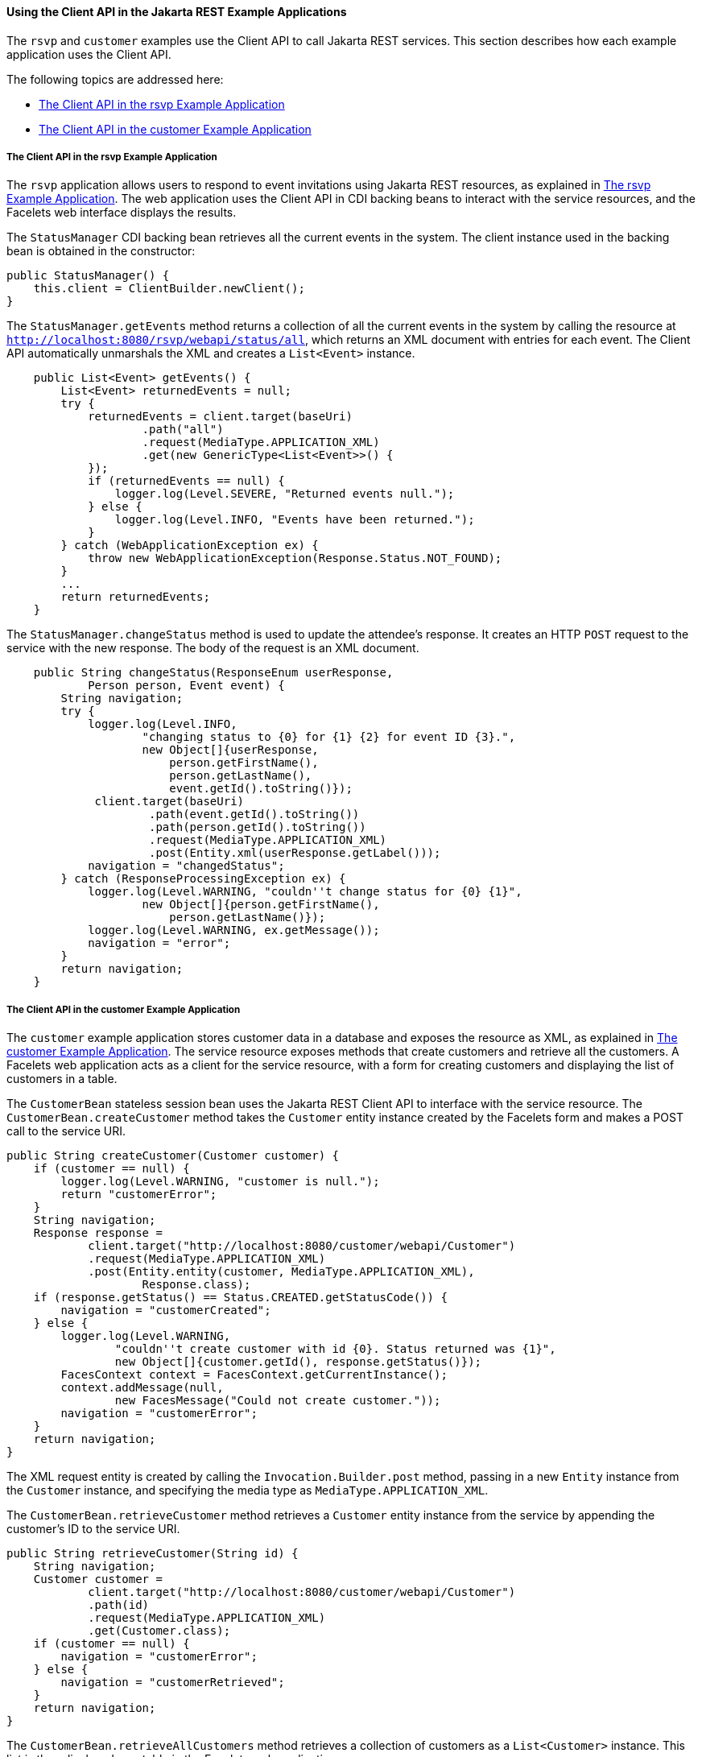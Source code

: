 [[BABJCIJC]][[using-the-client-api-in-the-jax-rs-example-applications]]

==== Using the Client API in the Jakarta REST Example Applications

The `rsvp` and `customer` examples use the Client API to call Jakarta REST
services. This section describes how each example application uses the
Client API.

The following topics are addressed here:

* link:#BABEDFIG[The Client API in the rsvp Example Application]
* link:#CHDGBGID[The Client API in the customer Example Application]

[[BABEDFIG]][[the-client-api-in-the-rsvp-example-application]]

===== The Client API in the rsvp Example Application

The `rsvp` application allows users to respond to event invitations
using Jakarta REST resources, as explained in link:#the-rsvp-example-application[The rsvp Example Application]. The web application uses the Client
API in CDI backing beans to interact with the service resources, and the
Facelets web interface displays the results.

The `StatusManager` CDI backing bean retrieves all the current events in
the system. The client instance used in the backing bean is obtained in
the constructor:

[source,oac_no_warn]
----
public StatusManager() {
    this.client = ClientBuilder.newClient();
}
----

The `StatusManager.getEvents` method returns a collection of all the
current events in the system by calling the resource at
`http://localhost:8080/rsvp/webapi/status/all`, which returns an XML
document with entries for each event. The Client API automatically
unmarshals the XML and creates a `List<Event>` instance.

[source,oac_no_warn]
----
    public List<Event> getEvents() {
        List<Event> returnedEvents = null;
        try {
            returnedEvents = client.target(baseUri)
                    .path("all")
                    .request(MediaType.APPLICATION_XML)
                    .get(new GenericType<List<Event>>() {
            });
            if (returnedEvents == null) {
                logger.log(Level.SEVERE, "Returned events null.");
            } else {
                logger.log(Level.INFO, "Events have been returned.");
            }
        } catch (WebApplicationException ex) {
            throw new WebApplicationException(Response.Status.NOT_FOUND);
        }
        ...
        return returnedEvents;
    }
----

The `StatusManager.changeStatus` method is used to update the attendee's
response. It creates an HTTP `POST` request to the service with the new
response. The body of the request is an XML document.

[source,oac_no_warn]
----
    public String changeStatus(ResponseEnum userResponse,
            Person person, Event event) {
        String navigation;
        try {
            logger.log(Level.INFO,
                    "changing status to {0} for {1} {2} for event ID {3}.",
                    new Object[]{userResponse,
                        person.getFirstName(),
                        person.getLastName(),
                        event.getId().toString()});
             client.target(baseUri)
                     .path(event.getId().toString())
                     .path(person.getId().toString())
                     .request(MediaType.APPLICATION_XML)
                     .post(Entity.xml(userResponse.getLabel()));
            navigation = "changedStatus";
        } catch (ResponseProcessingException ex) {
            logger.log(Level.WARNING, "couldn''t change status for {0} {1}",
                    new Object[]{person.getFirstName(),
                        person.getLastName()});
            logger.log(Level.WARNING, ex.getMessage());
            navigation = "error";
        }
        return navigation;
    }
----

[[CHDGBGID]][[the-client-api-in-the-customer-example-application]]

===== The Client API in the customer Example Application

The `customer` example application stores customer data in a database
and exposes the resource as XML, as explained in
link:#GKOIB[The customer Example
Application]. The service resource exposes methods that create
customers and retrieve all the customers. A Facelets web application
acts as a client for the service resource, with a form for creating
customers and displaying the list of customers in a table.

The `CustomerBean` stateless session bean uses the Jakarta REST Client API to
interface with the service resource. The `CustomerBean.createCustomer`
method takes the `Customer` entity instance created by the Facelets form
and makes a POST call to the service URI.

[source,oac_no_warn]
----
public String createCustomer(Customer customer) {
    if (customer == null) {
        logger.log(Level.WARNING, "customer is null.");
        return "customerError";
    }
    String navigation;
    Response response =
            client.target("http://localhost:8080/customer/webapi/Customer")
            .request(MediaType.APPLICATION_XML)
            .post(Entity.entity(customer, MediaType.APPLICATION_XML),
                    Response.class);
    if (response.getStatus() == Status.CREATED.getStatusCode()) {
        navigation = "customerCreated";
    } else {
        logger.log(Level.WARNING,
                "couldn''t create customer with id {0}. Status returned was {1}",
                new Object[]{customer.getId(), response.getStatus()});
        FacesContext context = FacesContext.getCurrentInstance();
        context.addMessage(null,
                new FacesMessage("Could not create customer."));
        navigation = "customerError";
    }
    return navigation;
}
----

The XML request entity is created by calling the
`Invocation.Builder.post` method, passing in a new `Entity` instance
from the `Customer` instance, and specifying the media type as
`MediaType.APPLICATION_XML`.

The `CustomerBean.retrieveCustomer` method retrieves a `Customer` entity
instance from the service by appending the customer's ID to the service
URI.

[source,oac_no_warn]
----
public String retrieveCustomer(String id) {
    String navigation;
    Customer customer =
            client.target("http://localhost:8080/customer/webapi/Customer")
            .path(id)
            .request(MediaType.APPLICATION_XML)
            .get(Customer.class);
    if (customer == null) {
        navigation = "customerError";
    } else {
        navigation = "customerRetrieved";
    }
    return navigation;
}
----

The `CustomerBean.retrieveAllCustomers` method retrieves a collection of
customers as a `List<Customer>` instance. This list is then displayed as
a table in the Facelets web application.

[source,oac_no_warn]
----
public List<Customer> retrieveAllCustomers() {
    List<Customer> customers =
            client.target("http://localhost:8080/customer/webapi/Customer")
            .path("all")
            .request(MediaType.APPLICATION_XML)
            .get(new GenericType<List<Customer>>() {
            });
    return customers;
}
----

Because the response type is a collection, the `Invocation.Builder.get`
method is called by passing in a new instance of
`GenericType<List<Customer>>`.
